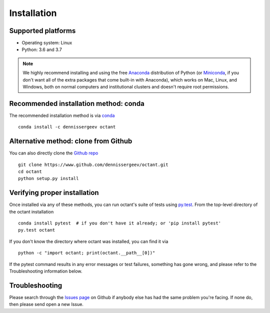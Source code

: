 .. _install:

############
Installation
############

Supported platforms
===================

- Operating system: Linux
- Python: 3.6 and 3.7

.. note::

   We highly recommend installing and using the free `Anaconda
   <https://www.anaconda.com/download/>`_ distribution of Python (or
   `Miniconda <https://conda.io/miniconda.html>`_, if you don't want
   all of the extra packages that come built-in with Anaconda), which
   works on Mac, Linux, and Windows, both on normal computers and
   institutional clusters and doesn't require root permissions.

Recommended installation method: conda
======================================

The recommended installation method is via `conda
<https://conda.io/docs/>`_ ::

  conda install -c dennissergeev octant

Alternative method: clone from Github
========================================

You can also directly clone the `Github repo
<https://github.com/dennissergeev/octant>`_ ::

  git clone https://www.github.com/dennissergeev/octant.git
  cd octant
  python setup.py install

Verifying proper installation
=============================

Once installed via any of these methods, you can run octant's suite of
tests using `py.test <http://doc.pytest.org/>`_.  From the top-level
directory of the octant installation ::

  conda install pytest  # if you don't have it already; or 'pip install pytest'
  py.test octant

If you don't know the directory where octant was installed, you can find it via ::

  python -c "import octant; print(octant.__path__[0])"

If the pytest command results in any error messages or test failures,
something has gone wrong, and please refer to the Troubleshooting
information below.

Troubleshooting
===============

Please search through the `Issues page`_ on Github if anybody else has had the same problem you're facing.
If none do, then please send open a new Issue.

.. _Issues page: https://github.com/dennissergeev/octant/issues
